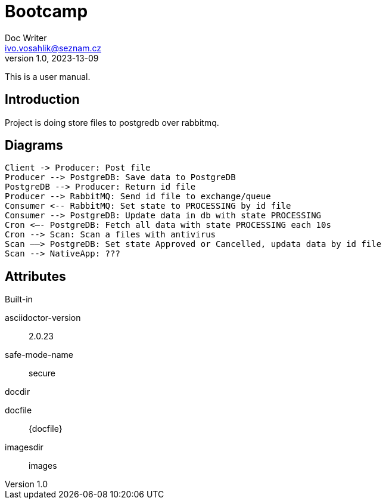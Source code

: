 = Bootcamp
Doc Writer <ivo.vosahlik@seznam.cz>
v1.0, 2023-13-09
:example-caption!:
ifndef::imagesdir[:imagesdir: images]

This is a user manual.

== Introduction

Project is doing store files to postgredb over rabbitmq.

== Diagrams

[plantuml,auth-protocol]
....
Client -> Producer: Post file
Producer --> PostgreDB: Save data to PostgreDB
PostgreDB --> Producer: Return id file
Producer --> RabbitMQ: Send id file to exchange/queue
Consumer <-- RabbitMQ: Set state to PROCESSING by id file
Consumer --> PostgreDB: Update data in db with state PROCESSING
Cron <–- PostgreDB: Fetch all data with state PROCESSING each 10s
Cron --> Scan: Scan a files with antivirus
Scan ––> PostgreDB: Set state Approved or Cancelled, updata data by id file
Scan --> NativeApp: ???

....

== Attributes

.Built-in
asciidoctor-version:: {asciidoctor-version}
safe-mode-name:: {safe-mode-name}
docdir:: {docdir}
docfile:: {docfile}
imagesdir:: {imagesdir}
